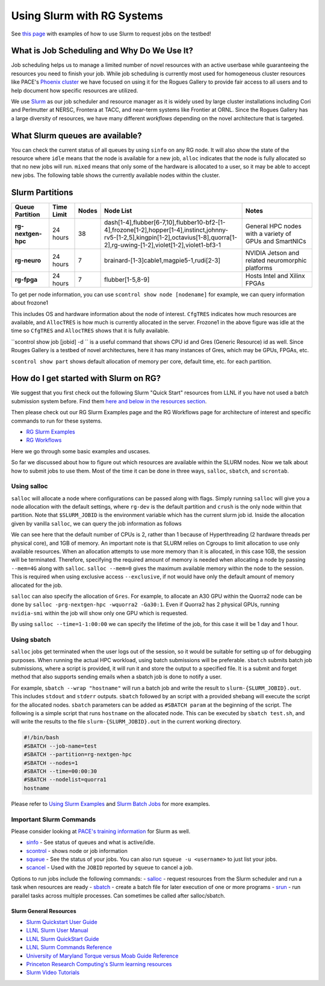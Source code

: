 ===========================
Using Slurm with RG Systems
===========================

See `this page <https://gt-crnch-rg.readthedocs.io/en/main/general/using-slurm-examples.html>`__ with examples of how to use Slurm to request jobs on the testbed!

What is Job Scheduling and Why Do We Use It?
--------------------------------------------
Job scheduling helps us to manage a limited number of novel resources with an active 
userbase while guaranteeing the resources you need to finish your job. While job scheduling
is currently most used for homogeneous cluster resources like PACE's `Phoenix cluster <https://docs.pace.gatech.edu/phoenix_cluster/gettingstarted_phnx/>`__
we have focused on using it for the Rogues Gallery to provide fair access to all users and to
help document how specific resources are utilized. 

We use `Slurm <https://slurm.schedmd.com/overview.html>`__ as our job scheduler and resource manager 
as it is widely used by large cluster installations including Cori and Perlmutter at NERSC, 
Frontera at TACC, and near-term systems like Frontier at ORNL. Since the Rogues Gallery has a large
diversity of resources, we have many different *workflows* depending on the novel architecture that
is targeted.

What Slurm queues are available?
--------------------------------

You can check the current status of all queues by using ``sinfo`` on any RG node. It will also show
the state of the resource where ``idle`` means that the node is available for a new job, ``alloc``
indicates that the node is fully allocated so that no new jobs will run. ``mixed`` means that only
some of the hardware is allocated to a user, so it may be able to accept new jobs. The following table
shows the currently available nodes within the cluster.

Slurm Partitions
----------------
.. list-table:: 
    :widths: auto
    :header-rows: 1
    :stub-columns: 1

    * - Queue Partition
      - Time Limit
      - Nodes
      - Node List
      - Notes
    * - rg-nextgen-hpc
      - 24 hours
      - 38
      - dash[1-4],flubber[6-7,10],flubber10-bf2-[1-4],frozone[1-2],hopper[1-4],instinct,johnny-rv5-[1-2,5],kingpin[1-2],octavius[1-8],quorra[1-2],rg-uwing-[1-2],violet[1-2],violet1-bf3-1
      - General HPC nodes with a variety of GPUs and SmartNICs       
    * - rg-neuro
      - 24 hours
      - 7
      - brainard-[1-3]cable1,magpie5-1,rudi[2-3]
      - NVIDIA Jetson and related neuromorphic platforms
    * - rg-fpga
      - 24 hours
      - 7
      - flubber[1-5,8-9]
      - Hosts Intel and Xilinx FPGAs

To get per node information, you can use ``scontrol show node [nodename]`` for example, we can query information about
frozone1

.. code:: shell
   gburdell3@rg-login:~$ scontrol show node frozone1
   NodeName=frozone1 Arch=x86_64 CoresPerSocket=32
      CPUAlloc=0 CPUEfctv=128 CPUTot=128 CPULoad=0.00
      AvailableFeatures=x86,xeon8352y,rhel,nvidia-gpu
      ActiveFeatures=x86,xeon8352y,rhel,nvidia-gpu
      Gres=gpu:a100:2(S:0-1)
      NodeAddr=frozone1 NodeHostName=frozone1 Version=24.11.1
      OS=Linux 5.14.0-503.23.2.el9_5.x86_64 #1 SMP PREEMPT_DYNAMIC Fri Feb 7 15:07:19 EST 2025
      RealMemory=251900 AllocMem=0 FreeMem=241171 Sockets=2 Boards=1
      State=IDLE ThreadsPerCore=2 TmpDisk=921140 Weight=1 Owner=N/A MCS_label=N/A
      Partitions=rg-nextgen-hpc
      BootTime=2025-03-05T16:32:59 SlurmdStartTime=2025-03-24T10:51:06
      LastBusyTime=2025-03-24T10:51:06 ResumeAfterTime=None
      CfgTRES=cpu=128,mem=251900M,billing=128,gres/gpu=2,gres/gpu:a100=2
      AllocTRES=
      CurrentWatts=0 AveWatts=0

This includes OS and hardware information about the node of interest. ``CfgTRES`` indicates how much resources are available,
and ``AllocTRES`` is how much is currently allocated in the server. Frozone1 in the above figure was idle at the time so 
``CfgTRES`` and ``AllocTRES`` shows that it is fully available.

``scontrol show job [jobid] -d `` is a useful command that shows CPU id and Gres (Generic Resource) id as well. Since Rouges Gallery
is a testbed of novel architectures, here it has many instances of Gres, which may be GPUs, FPGAs, etc.

``scontrol show part`` shows default allocation of memory per core, default time, etc. for each partition.

How do I get started with Slurm on RG?
--------------------------------------
We suggest that you first check out the following Slurm "Quick Start" resources from LLNL
if you have not used a batch submission system before. Find them `here and below in the resources section <https://hpc.llnl.gov/banks-jobs/running-jobs/slurm-quick-start-guide>`__.

Then please check out our RG Slurm Examples page and the RG Workflows page for architecture of interest and specific commands to run for these systems.

- `RG Slurm Examples <https://gt-crnch-rg.readthedocs.io/en/main/general/using-slurm-examples.html>`__
- `RG Workflows <https://gt-crnch-rg.readthedocs.io/en/main/general/rg-workflows.html>`__

Here we go through some basic examples and uscases.

So far we discussed about how to figure out which resources are available within the SLURM nodes. Now we talk about
how to submit jobs to use them. Most of the time it can be done in three ways, ``salloc``, ``sbatch``, and ``scrontab``.

Using salloc
~~~~~~~~~~~~
``salloc`` will allocate a node where configurations can be passed along with flags. Simply running ``salloc`` will give you a node allocation with the default
settings, where ``rg-dev`` is the default partition and ``crush`` is the only node within that partition. Note that ``$SLURM_JOBID`` is the environment variable
which has the current slurm job id. Inside the allocation given by vanilla ``salloc``, we can query the job information as follows

.. code:: shell
   gburdell3@rg-login:~$ salloc
   salloc: Granted job allocation 23014
   salloc: Waiting for resource configuration
   salloc: Nodes crush are ready for job
   [gburdell3@crush ~]$ scontrol show job $SLURM_JOBID -d
   JobId=23014 JobName=interactive
      UserId=gburdell3(0000000) GroupId=gtother(0000) MCS_label=N/A
      Priority=1 Nice=0 Account=(null) QOS=normal
      JobState=RUNNING Reason=None Dependency=(null)
      Requeue=1 Restarts=0 BatchFlag=0 Reboot=0 ExitCode=0:0
      DerivedExitCode=0:0
      RunTime=00:00:09 TimeLimit=01:00:00 TimeMin=N/A
      SubmitTime=2025-03-25T09:35:56 EligibleTime=2025-03-25T09:35:56
      AccrueTime=Unknown
      StartTime=2025-03-25T09:35:56 EndTime=2025-03-25T10:35:56 Deadline=N/A
      SuspendTime=None SecsPreSuspend=0 LastSchedEval=2025-03-25T09:35:56 Scheduler=Main
      Partition=rg-dev AllocNode:Sid=rg-login.crnch.gatech.edu:2307145
      ReqNodeList=(null) ExcNodeList=(null)
      NodeList=crush
      BatchHost=crush
      NumNodes=1 NumCPUs=2 NumTasks=1 CPUs/Task=1 ReqB:S:C:T=0:0:*:*
      ReqTRES=cpu=1,mem=1G,node=1,billing=1
      AllocTRES=cpu=2,node=1,billing=2
      Socks/Node=* NtasksPerN:B:S:C=0:0:*:* CoreSpec=*
      JOB_GRES=(null)
      Nodes=crush CPU_IDs=0-1 Mem=0 GRES=
      MinCPUsNode=1 MinMemoryCPU=1G MinTmpDiskNode=0
      Features=(null) DelayBoot=00:00:00
      OverSubscribe=OK Contiguous=0 Licenses=(null) Network=(null)
      Command=/bin/sh
      WorkDir=/nethome/gburdell3

We can see here that the default number of CPUs is 2, rather than 1 because of Hyperthreading (2 hardware threads per physical core), and 1GB of memory.
An important note is that SLURM relies on Cgroups to limit allocation to use only available resources. When an allocation attempts to use more memory
than it is allocated, in this case 1GB, the session will be terminated. Therefore, specifying the required amount of memory is needed when allocating a
node by passing ``--mem=4G`` along with ``salloc``. ``salloc --mem=0`` gives the maximum available memory within the node to the session. This is required
when using exclusive access ``--exclusive``, if not would have only the default amount of memory allocated for the job.

``salloc`` can also specify the allocation of ``Gres``. For example, to allocate an A30 GPU within the Quorra2 node can be done by ``salloc -prg-nextgen-hpc -wquorra2 -Ga30:1``.
Even if Quorra2 has 2 physical GPUs, running ``nvidia-smi`` within the job will show only one GPU which is requested.

By using ``salloc --time=1-1:00:00`` we can specify the lifetime of the job, for this case it will be 1 day and 1 hour.

Using sbatch
~~~~~~~~~~~~

``salloc`` jobs get terminated when the user logs out of the session, so it would be suitable for setting up of for debugging purposes. When running the actual
HPC workload, using batch submissions will be preferable. ``sbatch`` submits batch job submissions, where a script is provided, it will run it and store the output to a specified file. It is a submit and forget method
that also supports sending emails when a sbatch job is done to notify a user. 

For example, ``sbatch --wrap "hostname"`` will run a batch job and write the result to ``slurm-{SLURM_JOBID}.out``. This includes ``stdout`` and ``stderr`` outputs.
``sbatch`` followed by an script with a provided shebang will execute the script for the allocated nodes. ``sbatch`` parameters can be added as ``#SBATCH param`` at
the beginning of the script. The following is a simple script that runs ``hostname`` on the allocated node. This can be executed by ``sbatch test.sh``, and will write
the results to the file ``slurm-{SLURM_JOBID}.out`` in the current working directory.

.. code:: shell

    #!/bin/bash
    #SBATCH --job-name=test
    #SBATCH --partition=rg-nextgen-hpc
    #SBATCH --nodes=1
    #SBATCH --time=00:00:30
    #SBATCH --nodelist=quorra1
    hostname

Please refer to `Using Slurm Examples <https://gt-crnch-rg.readthedocs.io/en/main/general/using-slurm-examples.html>`__ and
`Slurm Batch Jobs <https://gt-crnch-rg.readthedocs.io/en/main/general/slurm-batch-jobs.html>`__ for more examples.

Important Slurm Commands
~~~~~~~~~~~~~~~~~~~~~~~~

Please consider looking at `PACE's training information <https://docs.pace.gatech.edu/training/slurm-orientation/>`__ for Slurm as well.

- `sinfo <https://slurm.schedmd.com/sinfo.html>`__ - See status of queues and what is active/idle. 
- `scontrol <https://slurm.schedmd.com/scontrol.html>`__ - shows node or job information
- `squeue <https://slurm.schedmd.com/squeue.html>`__ - See the status of your jobs. You can also run ``squeue -u <username>`` to just list your jobs.
- `scancel <https://slurm.schedmd.com/scancel.html>`__ - Used with the ``JOBID`` reported by ``squeue`` to cancel a job.

Options to run jobs include the following commands:
- `salloc <https://slurm.schedmd.com/salloc.html>`__ - request resources from the Slurm scheduler and run a task when resources are ready
- `sbatch <https://slurm.schedmd.com/sbatch.html>`__ - create a batch file for later execution of one or more programs
- `srun <https://slurm.schedmd.com/srun.html>`__ - run parallel tasks across multiple processes. Can sometimes be called after salloc/sbatch.

Slurm General Resources
=======================

-  `Slurm Quickstart User Guide <https://slurm.schedmd.com/quickstart.html>`__
-  `LLNL Slurm User
   Manual <https://hpc.llnl.gov/banks-jobs/running-jobs/slurm-user-manual>`__
-  `LLNL Slurm QuickStart
   Guide <https://hpc.llnl.gov/banks-jobs/running-jobs/slurm-quick-start-guide>`__
-  `LLNL Slurm Commands
   Reference <https://hpc.llnl.gov/banks-jobs/running-jobs/slurm-commands>`__
-  `University of Maryland Torque versus Moab Guide
   Reference <https://hpcc.umd.edu/hpcc/help/slurm-vs-moab.html>`__
-  `Princeton Research Computing's Slurm learning resources <https://researchcomputing.princeton.edu/education/external-online-resources/slurm>`__
-  `Slurm Video Tutorials <https://slurm.schedmd.com/tutorials.html>`__
